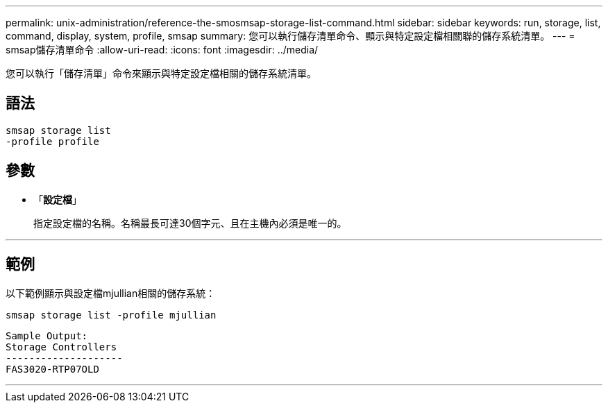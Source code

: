 ---
permalink: unix-administration/reference-the-smosmsap-storage-list-command.html 
sidebar: sidebar 
keywords: run, storage, list, command, display, system, profile, smsap 
summary: 您可以執行儲存清單命令、顯示與特定設定檔相關聯的儲存系統清單。 
---
= smsap儲存清單命令
:allow-uri-read: 
:icons: font
:imagesdir: ../media/


[role="lead"]
您可以執行「儲存清單」命令來顯示與特定設定檔相關的儲存系統清單。



== 語法

[listing]
----
smsap storage list
-profile profile
----


== 參數

* 「*設定檔*」
+
指定設定檔的名稱。名稱最長可達30個字元、且在主機內必須是唯一的。



'''


== 範例

以下範例顯示與設定檔mjullian相關的儲存系統：

[listing]
----
smsap storage list -profile mjullian
----
[listing]
----

Sample Output:
Storage Controllers
--------------------
FAS3020-RTP07OLD
----
'''